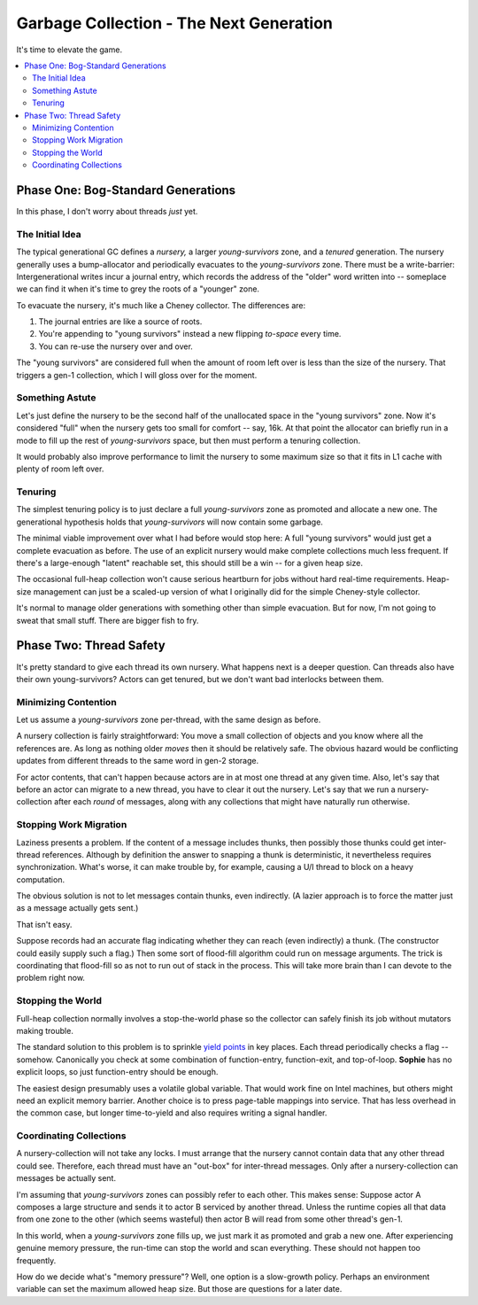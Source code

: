 Garbage Collection - The Next Generation
#########################################

It's time to elevate the game.

.. contents::
    :local:
    :depth: 3

Phase One: Bog-Standard Generations
====================================

In this phase, I don't worry about threads *just* yet.

The Initial Idea
-----------------

The typical generational GC defines a *nursery,* a larger *young-survivors* zone, and a *tenured* generation.
The nursery generally uses a bump-allocator and periodically evacuates to the *young-survivors* zone.
There must be a write-barrier: Intergenerational writes incur a journal entry,
which records the address of the "older" word written into --
someplace we can find it when it's time to grey the roots of a "younger" zone.

To evacuate the nursery, it's much like a Cheney collector.
The differences are:

1. The journal entries are like a source of roots.
2. You're appending to "young survivors" instead a new flipping *to-space* every time.
3. You can re-use the nursery over and over.

The "young survivors" are considered full when the amount of room left over is less than the size of the nursery.
That triggers a gen-1 collection, which I will gloss over for the moment.

Something Astute
-----------------

Let's just define the nursery to be the second half of the unallocated space in the "young survivors" zone.
Now it's considered "full" when the nursery gets too small for comfort -- say, 16k.
At that point the allocator can briefly run in a mode to fill up the rest of *young-survivors* space,
but then must perform a tenuring collection.

It would probably also improve performance to limit the nursery to some
maximum size so that it fits in L1 cache with plenty of room left over.

Tenuring
---------

The simplest tenuring policy is to just declare a full *young-survivors* zone as promoted and allocate a new one.
The generational hypothesis holds that *young-survivors* will now contain some garbage.

The minimal viable improvement over what I had before would stop here:
A full "young survivors" would just get a complete evacuation as before.
The use of an explicit nursery would make complete collections much less frequent.
If there's a large-enough "latent" reachable set, this should still be a win -- for a given heap size.

The occasional full-heap collection won't cause serious heartburn for
jobs without hard real-time requirements. Heap-size management can just be a scaled-up
version of what I originally did for the simple Cheney-style collector.

It's normal to manage older generations with something other than simple evacuation.
But for now, I'm not going to sweat that small stuff. There are bigger fish to fry.


Phase Two: Thread Safety
=========================

It's pretty standard to give each thread its own nursery.
What happens next is a deeper question.
Can threads also have their own young-survivors?
Actors can get tenured, but we don't want bad interlocks between them.

Minimizing Contention
----------------------

Let us assume a *young-survivors* zone per-thread, with the same design as before.

A nursery collection is fairly straightforward:
You move a small collection of objects and you know where all the references are.
As long as nothing older *moves* then it should be relatively safe.
The obvious hazard would be conflicting updates from different threads to the same word in gen-2 storage.

For actor contents, that can't happen because actors are in at most one thread at any given time.
Also, let's say that before an actor can migrate to a new thread, you have to clear it out the nursery.
Let's say that we run a nursery-collection after each *round* of messages,
along with any collections that might have naturally run otherwise.

Stopping Work Migration
------------------------

Laziness presents a problem. If the content of a message includes thunks,
then possibly those thunks could get inter-thread references. Although by definition
the answer to snapping a thunk is deterministic, it nevertheless requires synchronization.
What's worse, it can make trouble by, for example, causing a U/I thread to block on a heavy computation.

The obvious solution is not to let messages contain thunks, even indirectly.
(A lazier approach is to force the matter just as a message actually gets sent.)

That isn't easy.

Suppose records had an accurate flag indicating whether they can reach (even indirectly) a thunk.
(The constructor could easily supply such a flag.)
Then some sort of flood-fill algorithm could run on message arguments.
The trick is coordinating that flood-fill so as not to run out of stack in the process.
This will take more brain than I can devote to the problem right now.

Stopping the World
-------------------

Full-heap collection normally involves a stop-the-world phase so the
collector can safely finish its job without mutators making trouble.

The standard solution to this problem is to sprinkle
`yield points <https://www.researchgate.net/publication/292669501_Stop_and_go_understanding_yieldpoint_behavior>`_
in key places. Each thread periodically checks a flag -- somehow.
Canonically you check at some combination of function-entry, function-exit, and top-of-loop.
**Sophie** has no explicit loops, so just function-entry should be enough.

The easiest design presumably uses a volatile global variable.
That would work fine on Intel machines, but others might need an explicit memory barrier.
Another choice is to press page-table mappings into service.
That has less overhead in the common case, but longer time-to-yield
and also requires writing a signal handler.

Coordinating Collections
-------------------------

A nursery-collection will not take any locks.
I must arrange that the nursery cannot contain data that any other thread could see.
Therefore, each thread must have an "out-box" for inter-thread messages.
Only after a nursery-collection can messages be actually sent.

I'm assuming that *young-survivors* zones can possibly refer to each other.
This makes sense: Suppose actor A composes a large structure and sends it to actor B
serviced by another thread. Unless the runtime copies all that data from one zone to
the other (which seems wasteful) then actor B will read from some other thread's gen-1.

In this world, when a *young-survivors* zone fills up,
we just mark it as promoted and grab a new one.
After experiencing genuine memory pressure,
the run-time can stop the world and scan everything.
These should not happen too frequently.

How do we decide what's "memory pressure"? Well, one option is a slow-growth policy.
Perhaps an environment variable can set the maximum allowed heap size. 
But those are questions for a later date.
